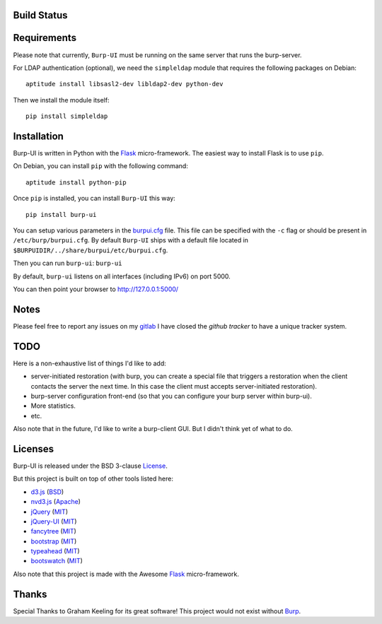 Build Status
------------

.. image:: http://ci.ziirish.me/projects/1/status.png?ref=master
    :target: http://ci.ziirish.me/projects/1?ref=master

Requirements
------------

Please note that currently, ``Burp-UI`` must be running on the same server that
runs the burp-server.


For LDAP authentication (optional), we need the ``simpleldap`` module that 
requires the following packages on Debian:

::

    aptitude install libsasl2-dev libldap2-dev python-dev


Then we install the module itself:

::

    pip install simpleldap


Installation
------------

Burp-UI is written in Python with the `Flask`_ micro-framework.
The easiest way to install Flask is to use ``pip``.

On Debian, you can install ``pip`` with the following command:

::

    aptitude install python-pip


Once ``pip`` is installed, you can install ``Burp-UI`` this way:

::

    pip install burp-ui


You can setup various parameters in the `burpui.cfg`_ file.
This file can be specified with the ``-c`` flag or should be present in
``/etc/burp/burpui.cfg``.
By default ``Burp-UI`` ships with a default file located in
``$BURPUIDIR/../share/burpui/etc/burpui.cfg``.

Then you can run ``burp-ui``: ``burp-ui``

By default, ``burp-ui`` listens on all interfaces (including IPv6) on port 5000.

You can then point your browser to http://127.0.0.1:5000/

Notes
-----

Please feel free to report any issues on my `gitlab <https://git.ziirish.me/ziirish/burp-ui/issues>`_
I have closed the *github tracker* to have a unique tracker system.

TODO
----

Here is a non-exhaustive list of things I'd like to add:

* server-initiated restoration (with burp, you can create a special file that triggers a restoration when the client contacts the server the next time. In this case the client must accepts server-initiated restoration).
* burp-server configuration front-end (so that you can configure your burp server within burp-ui).
* More statistics.
* etc.

Also note that in the future, I'd like to write a burp-client GUI.
But I didn't think yet of what to do.

Licenses
--------

Burp-UI is released under the BSD 3-clause `License`_.

But this project is built on top of other tools listed here:

- `d3.js <http://d3js.org/>`_ (`BSD <http://git.ziirish.me/ziirish/burp-ui/blob/master/burpui/static/d3/LICENSE>`__)
- `nvd3.js <http://nvd3.org/>`_ (`Apache <http://git.ziirish.me/ziirish/burp-ui/blob/master/burpui/static/nvd3/LICENSE.md>`__)
- `jQuery <http://jquery.com/>`_ (`MIT <http://git.ziirish.me/ziirish/burp-ui/blob/master/burpui/static/jquery/MIT-LICENSE.txt>`__)
- `jQuery-UI <http://jqueryui.com/>`_ (`MIT <http://git.ziirish.me/ziirish/burp-ui/blob/master/burpui/static/jquery-ui/MIT-LICENSE.txt>`__)
- `fancytree <https://github.com/mar10/fancytree>`_ (`MIT <http://git.ziirish.me/ziirish/burp-ui/blob/master/burpui/static/fancytree/MIT-LICENSE.txt>`__)
- `bootstrap <http://getbootstrap.com/>`_ (`MIT <http://git.ziirish.me/ziirish/burp-ui/blob/master/burpui/static/bootstrap/LICENSE>`__)
- `typeahead <http://twitter.github.io/typeahead.js/>`_ (`MIT <http://git.ziirish.me/ziirish/burp-ui/blob/master/burpui/static/typeahead/LICENSE>`__)
- `bootswatch <http://bootswatch.com/>`_ (`MIT <http://git.ziirish.me/ziirish/burp-ui/blob/master/burpui/static/bootstrap/bootswatch.LICENSE>`__)

Also note that this project is made with the Awesome `Flask`_ micro-framework.

Thanks
------

Special Thanks to Graham Keeling for its great software! This project would not
exist without `Burp`_.

.. _Flask: http://flask.pocoo.org/
.. _License: http://git.ziirish.me/ziirish/burp-ui/blob/master/LICENSE
.. _Burp: http://burp.grke.org/
.. _burpui.cfg: http://git.ziirish.me/ziirish/burp-ui/blob/master/burpui.cfg
